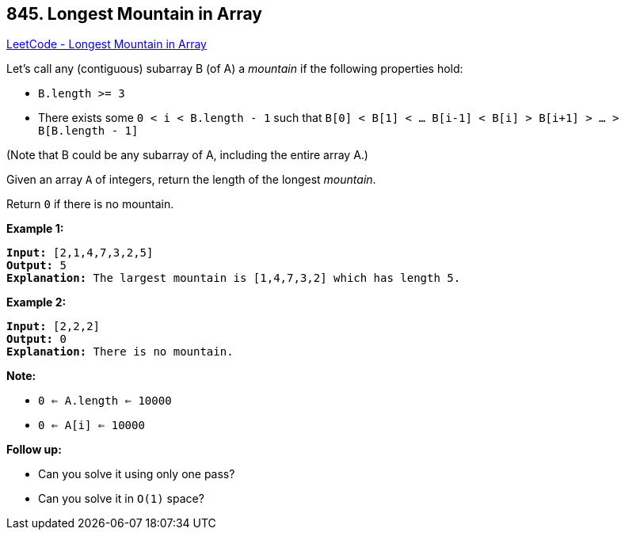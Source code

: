 == 845. Longest Mountain in Array

https://leetcode.com/problems/longest-mountain-in-array/[LeetCode - Longest Mountain in Array]

Let's call any (contiguous) subarray B (of A) a _mountain_ if the following properties hold:


* `B.length >= 3`
* There exists some `0 < i < B.length - 1` such that `B[0] < B[1] < ... B[i-1] < B[i] > B[i+1] > ... > B[B.length - 1]`


(Note that B could be any subarray of A, including the entire array A.)

Given an array `A` of integers, return the length of the longest _mountain_. 

Return `0` if there is no mountain.

*Example 1:*

[subs="verbatim,quotes,macros"]
----
*Input:* [2,1,4,7,3,2,5]
*Output:* 5
*Explanation:* The largest mountain is [1,4,7,3,2] which has length 5.
----

*Example 2:*

[subs="verbatim,quotes,macros"]
----
*Input:* [2,2,2]
*Output:* 0
*Explanation:* There is no mountain.
----

*Note:*


* `0 <= A.length <= 10000`
* `0 <= A[i] <= 10000`


*Follow up:*


* Can you solve it using only one pass?
* Can you solve it in `O(1)` space?


